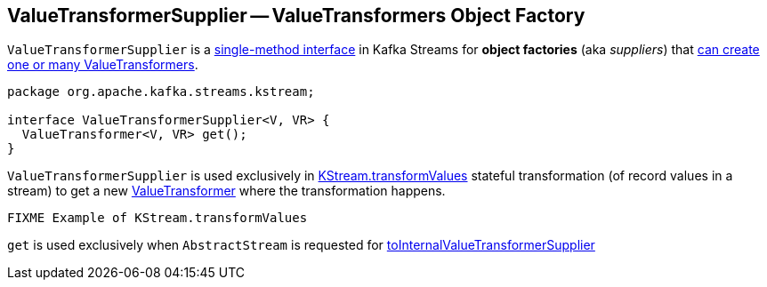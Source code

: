 == [[ValueTransformerSupplier]] ValueTransformerSupplier -- ValueTransformers Object Factory

`ValueTransformerSupplier` is a <<contract, single-method interface>> in Kafka Streams for *object factories* (aka _suppliers_) that <<get, can create one or many ValueTransformers>>.

[[contract]]
[[get]]
[source, java]
----
package org.apache.kafka.streams.kstream;

interface ValueTransformerSupplier<V, VR> {
  ValueTransformer<V, VR> get();
}
----

`ValueTransformerSupplier` is used exclusively in link:kafka-streams-KStream.adoc#transformValues[KStream.transformValues] stateful transformation (of record values in a stream) to get a new link:kafka-streams-ValueTransformer.adoc[ValueTransformer] where the transformation happens.

[source, scala]
----
FIXME Example of KStream.transformValues
----

`get` is used exclusively when `AbstractStream` is requested for link:kafka-streams-AbstractStream.adoc#toInternalValueTransformerSupplier[toInternalValueTransformerSupplier]
